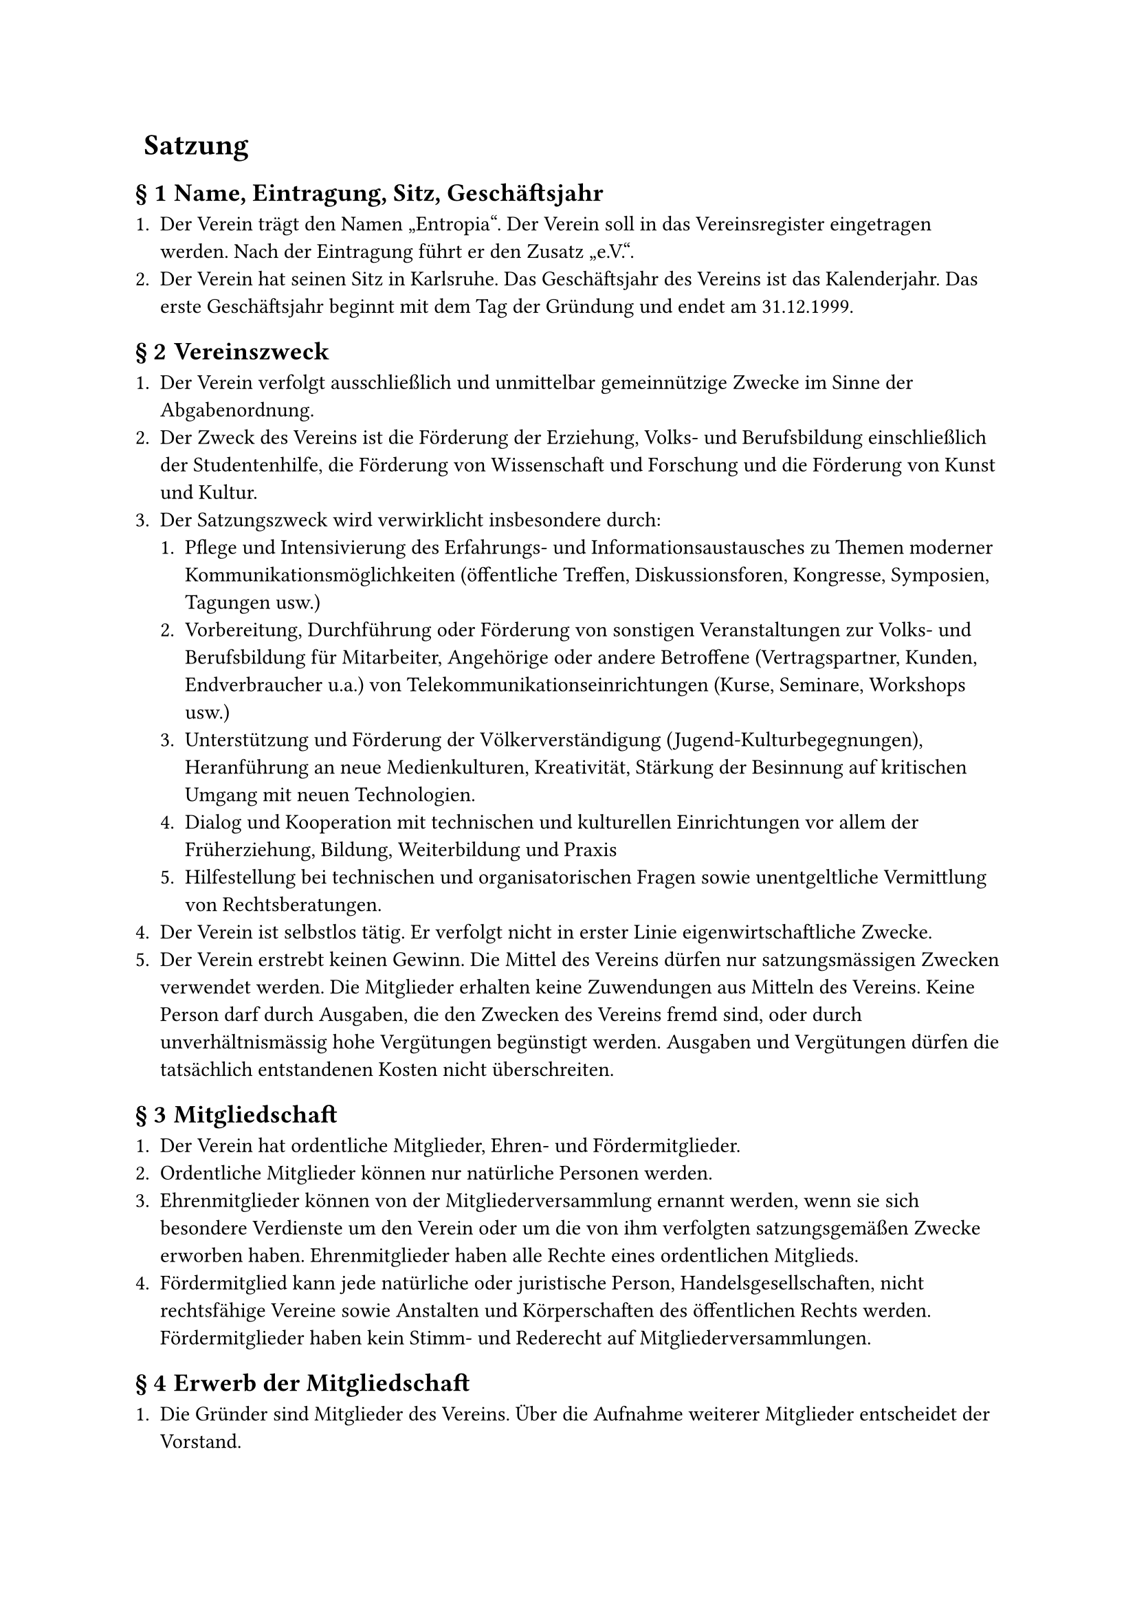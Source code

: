 #set heading(numbering: (..nums) => {
  if nums.pos().len() == 1 {
    ""
  } else {
    "§ " + str(nums.pos().at(1))
  }
})

= Satzung

== Name, Eintragung, Sitz, Geschäftsjahr

+ Der Verein trägt den Namen „Entropia“. Der Verein soll in das Vereinsregister
  eingetragen werden. Nach der Eintragung führt er den Zusatz „e.V.“.
+ Der Verein hat seinen Sitz in Karlsruhe. Das Geschäftsjahr des Vereins ist das
  Kalenderjahr. Das erste Geschäftsjahr beginnt mit dem Tag der Gründung und
  endet am 31.12.1999.

== Vereinszweck

+ Der Verein verfolgt ausschließlich und unmittelbar gemeinnützige Zwecke im
  Sinne der Abgabenordnung.
+ Der Zweck des Vereins ist die Förderung der Erziehung, Volks- und
  Berufsbildung einschließlich der Studentenhilfe, die Förderung von
  Wissenschaft und Forschung und die Förderung von Kunst und Kultur.
+ Der Satzungszweck wird verwirklicht insbesondere durch:
  + Pflege und Intensivierung des Erfahrungs- und Informationsaustausches zu
    Themen moderner Kommunikationsmöglichkeiten (öffentliche Treffen,
    Diskussionsforen, Kongresse, Symposien, Tagungen usw.)
  + Vorbereitung, Durchführung oder Förderung von sonstigen Veranstaltungen zur
    Volks- und Berufsbildung für Mitarbeiter, Angehörige oder andere Betroffene
    (Vertragspartner, Kunden, Endverbraucher u.a.) von
    Telekommunikationseinrichtungen (Kurse, Seminare, Workshops usw.)
  + Unterstützung und Förderung der Völkerverständigung
    (Jugend-Kulturbegegnungen), Heranführung an neue Medienkulturen,
    Kreativität, Stärkung der Besinnung auf kritischen Umgang mit neuen
    Technologien.
  + Dialog und Kooperation mit technischen und kulturellen Einrichtungen vor
    allem der Früherziehung, Bildung, Weiterbildung und Praxis
  + Hilfestellung bei technischen und organisatorischen Fragen sowie
    unentgeltliche Vermittlung von Rechtsberatungen.
+ Der Verein ist selbstlos tätig. Er verfolgt nicht in erster Linie
  eigenwirtschaftliche Zwecke.
+ Der Verein erstrebt keinen Gewinn. Die Mittel des Vereins dürfen nur
  satzungsmässigen Zwecken verwendet werden. Die Mitglieder erhalten keine
  Zuwendungen aus Mitteln des Vereins. Keine Person darf durch Ausgaben, die den
  Zwecken des Vereins fremd sind, oder durch unverhältnismässig hohe Vergütungen
  begünstigt werden. Ausgaben und Vergütungen dürfen die tatsächlich
  entstandenen Kosten nicht überschreiten.

== Mitgliedschaft

+ Der Verein hat ordentliche Mitglieder, Ehren- und Fördermitglieder.
+ Ordentliche Mitglieder können nur natürliche Personen werden.
+ Ehrenmitglieder können von der Mitgliederversammlung ernannt werden, wenn sie
  sich besondere Verdienste um den Verein oder um die von ihm verfolgten
  satzungsgemäßen Zwecke erworben haben. Ehrenmitglieder haben alle Rechte eines
  ordentlichen Mitglieds.
+ Fördermitglied kann jede natürliche oder juristische Person,
  Handelsgesellschaften, nicht rechtsfähige Vereine sowie Anstalten und
  Körperschaften des öffentlichen Rechts werden. Fördermitglieder haben kein
  Stimm- und Rederecht auf Mitgliederversammlungen.

== Erwerb der Mitgliedschaft

+ Die Gründer sind Mitglieder des Vereins. Über die Aufnahme weiterer Mitglieder
  entscheidet der Vorstand.
+ Der Beitrittsantrag erfolgt in Textform gegenüber dem Vorstand. Über die
  Annahme des Beitrittsantrages entscheidet der Vorstand. Die Mitgliedschaft
  beginnt mit der Annahme des Beitrittsantrages.

== Verlust der Mitgliedschaft

+ Die Mitgliedschaft endet durch Austritt, durch Tod von natürlichen Personen
  oder durch Auflösung und Erlöschung von juristischen Personen,
  Handelsgesellschaften, nicht rechtsfähigen Vereinen sowie Anstalten und
  Körperschaften des öffentlichen Rechts oder durch Ausschluss.
+ Der Austritt erfolgt durch Erklärung in Textform gegenüber einem Mitglied des
  Vorstands. Der Austritt ist nur zum Schluss eines Quartals unter Einhaltung
  einer Kündigungsfrist von einem Monat zulässig.
+ Ein Mitglied kann durch Beschluss des Vorstandes ausgeschlossen werden, wenn
  es das Ansehen des Vereins schädigt, in schwerwiegender Weise gegen diese
  Satzung oder gegen eine Vereinsordnung verstößt oder ein sonstiger wichtiger
  Grund vorliegt.\
  Das Mitglied ist vor einem derartigen Ausschluss vom Vorstand zu hören. Ein
  Mitglied kann ferner durch Beschluss des Vorstandes ausgeschlossen werden,
  wenn es trotz zweimaliger Mahnung mit der Zahlung von mindestens zwei
  Vereinsbeiträgen im Rückstand ist. Der Ausschlussbeschluss darf erst
  bekanntgegeben werden, wenn seit der Absendung der zweiten Mahnung mindestens
  drei Monate vergangen sind, ohne dass die Beitragsrückstände beglichen wurden.
+ Gegen den Beschluss des Vorstandes ist die Anrufung der Mitgliederversammlung
  zulässig. Die Anrufung muss innerhalb einer Frist von vier Wochen ab Zugang
  des Ausschließungsbeschlusses schriftlich beim Vorstand eingelegt werden. Bis
  zum Beschluss der Mitgliederversammlung ruht die Mitgliedschaft. Erfolgt keine
  Anrufung oder verstreicht die Anrufungsfrist, gilt die Mitgliedschaft als
  beendet.

== Mitgliedsbeiträge

+ Der Verein erhebt einen Aufnahmebeitrag sowie Mitgliedsbeiträge. Das Nähere
  regelt eine Beitragsordnung, die von der Mitgliederversammlung beschlossen
  wird.
+ Im begründeten Einzelfall kann für ein Mitglied durch Vorstandsbeschluss
  ein(e) von der Beitragsordnung abweichende(r) Beitrag und Beitragszahlung
  festgesetzt werden.
+ Bei Beendigung der Mitgliedschaft verfällt der für das laufende Jahr gezahlte
  Beitrag. Es besteht kein Anspruch auf Rückerstattung.
+ Ehrenmitglieder sind von Beitragsleistungen befreit.

== Rechte und Pflichten der Mitglieder

+ Ordentliche Mitglieder sind berechtigt, die Leistungen des Vereins in Anspruch
  zu nehmen.
+ Ordentliche Mitglieder sind insbesondere berechtigt, die Vereinsräume und
  Einrichtungen zu nutzen. Das Nähere regelt eine Nutzungsordnung, die von der
  Mitgliederversammlung beschlossen werden kann. Die Mitgliederversammlung kann
  den Vorstand ermächtigen, Änderungen und Ergänzungen an der Nutzungsordnung
  insgesamt oder für bestimmte Bereiche vorzunehmen.
+ Die Mitglieder sind verpflichtet, die satzungsgemässen Zwecke des Vereins zu
  unterstützen und zu fördern. Sie sind verpflichtet, die festgesetzten Beiträge
  zu zahlen.
+ Ordentliche Mitglieder und Ehrenmitglieder haben in der Mitgliedsversammlung
  das aktive und passive Wahlrecht. Es wird von ihnen erwartet, dass sie an
  Abstimmungen teilnehmen.
+ Fördermitglieder können in der Mitgliederversammlung Anträge stellen und
  werden ebenso umfassend wie ordentliche Mitglieder und Ehrenmitglieder über
  alle Beschlüsse des Vereins informiert.

== Organe des Vereins

+ Die Organe des Vereins sind:
  - die Mitgliedervollversammlung
  - der Vorstand

== Mitgliederversammlung

+ Oberstes Beschlussorgan ist die Mitgliederversammlung. Ihrer Beschlussfassung
  unterliegen insbesondere:
  - die Genehmigung des Finanzberichtes,
  - die Entlastung des Vorstandes,
  - die Wahl der einzelnen Vorstandsmitglieder,
  - die Bestellung von Rechnungsprüfern,
  - Satzungsänderungen,
  - die Genehmigung der Beitragsordnung,
  - die Genehmigung der Nutzungsordnung,
  - die Genehmigung der Wahlordnung,
  - die Richtlinie über die Erstattung von Reisekosten und Auslagen,
  - Anträge des Vorstandes und der Mitglieder,
  - die Ernennung von Ehrenmitgliedern,
  - die Auflösung des Vereins.
+ Die ordentliche Mitgliederversammlung findet jedes Jahr statt.
  Ausserordentliche Mitgliederversammlungen werden auf Beschluss des Vorstandes
  abgehalten oder wenn die Interessen des Vereins dies erfordern. Der Vorstand
  lädt in Textform zur Mitgliederversammlung ein. Die Einladung muss mindestens
  14 Tage vor dem Versammlungstag abgesendet werden. Hierbei ist die
  Tagesordnung bekanntzugeben und ihr die nötigen Informationen anzuhängen.
  Anträge zur Tagesordnung sind mindestens drei Tage vor der
  Mitgliederversammlung beim Vorstand einzureichen. Über die Behandlung von
  Initiativanträgen entscheidet die Mitgliederversammlung.
+ Jede Mitgliederversammlung ist bei ordnungsgemässer Einberufung
  beschlussfähig. Beschlüsse sind jedoch gültig, wenn die Beschlussfähigkeit vor
  der Beschlussfassung nicht angezweifelt worden ist.
+ Beschlüsse über Satzungsänderungen und über die Auflösung des Vereins bedürfen
  zu ihrer Rechtswirksamkeit der Dreiviertelmehrheit der anwesenden Mitglieder;
  vor der Abstimmung ist die Beschlussfähigkeit festzustellen. In allen anderen
  Fällen genügt die einfache Mehrheit.
+ Jedes stimmberechtigte Mitglied hat eine Stimme.
+ Abstimmungen erfolgen auf Antrag eines stimmberechtigten Mitglieds geheim.
  Wahlen erfolgen immer geheim. Über die Beschlüsse der Mitgliederversammlung
  ist ein Protokoll anzufertigen, das vom Versammlungsleiter und dem
  Protokollführer zu unterzeichnen ist; das Protokoll ist allen Mitgliedern
  zugänglich zu machen und auf der nächsten Mitgliederversammlung genehmigen zu
  lassen.
+ Die Versammlung wird von einem Mitglied des Vorstands geleitet, welches zu
  Beginn der Versammlung vom anwesenden Vorstand bestimmt wird. Sind alle
  Vorstandsmitglieder verhindert, bestimmt die Versammlung die
  Versammlungsleitung. Die aktuelle Versammlungsleitung kann die Aufgabe auf
  eine andere Person übertragen. Die Versammlungsleitung kann zur Durchführung
  der Versammlung weitere Personen zur Unterstützung hinzuziehen.

== Der Vorstand

+ Der Vorstand besteht aus mindestens drei gleichberechtigten Mitgliedern. Sie
  werden für 2 Jahre gewählt. Wiederwahl ist zulässig. Näheres bestimmt eine von
  der Mitgliederversammlung zu verabschiedende Wahlordnung. Diese ist von der
  Mitgliederversammlung zu verabschieden. Der Vorstand bleibt bis zur Wahl eines
  neuen Vorstands im Amt.
+ Jedes Vorstandsmitglied ist alleinvertretungsberechtigt im Sinne des §26, BGB.
  Gesamtvertretung gilt bei Einstellungen und Entlassungen von Angestellten,
  gerichtlichen Vertretungen und Anzeigen sowie bei Aufnahme von Krediten.
+ In den Vorstand dürfen nur natürliche Personen gewählt werden.
+ Der Vorstand führt die laufenden Geschäfte des Vereins. Ihm obliegen die
  Verwaltung des Vereinsvermögens und die Ausführung der Vereinsbeschlüsse.
+ Sind mehr als zwei Vorstandsmitglieder dauernd an der Ausübung ihres Amtes
  gehindert, so sind unverzüglich Nachwahlen anzuberaumen.
+ Der Vorstand ist Dienstvorgesetzter aller vom Verein angestellten Mitarbeiter;
  er kann diese Aufgabe einem Vorstandsmitglied übertragen.
+ Der Vorstand überwacht die Haushaltsführung und verwaltet das Vermögen des
  Vereins. Er hat auf eine sparsame und wirtschaftliche Haushaltsführung
  hinzuwirken. Mit dem Ablauf des Geschäftsjahres stellt er unverzüglich die
  Abrechnung sowie die Vermögensübersicht und sonstige Unterlagen von
  wirtschaftlichem Belang den Rechnungsprüfern des Vereins zur Prüfung zur
  Verfügung.
+ Die Vorstandsmitglieder sind grundsätzlich ehrenamtlich tätig; sie haben
  Anspruch auf Erstattung notwendiger Auslagen im Rahmen einer von der
  Mitgliederversammlung zu beschließenden Richtlinie über die Erstattung von
  Reisekosten und Auslagen.
+ Der Vorstand kann Beiräte einrichten und auflösen, die für den Verein beratend
  und unterstützend tätig werden; in die Beiräte können auch Nicht-Mitglieder
  berufen werden.
+ Bei Ausscheiden eines Vorstandsmitglieds müssen innerhalb von 2 Monaten
  Neuwahlen einberufen werden. Zwischenzeitlich wird vom verbleibenden Vorstand
  ein Stellvertreter bestellt.

== Beschlussfassung des Vorstands

+ Zu den Vorstandssitzungen lädt ein Vorstandsmitglied ein. Der Vorstand ist mit
  einer Frist von mindestens 7 Tagen in Textform einzuberufen. Bei
  unaufschiebbaren Ereignissen ist der Vorstand notfalls fernmündlich oder in
  Textform mit einer Frist von mindestens 3 Tagen einzuberufen. Mit Zustimmung
  aller Vorstandsmitglieder kann jederzeit je Veranlassung auf die Einhaltung
  von Ladungsfristen verzichtet werden.
+ Der Vorstand ist beschlussfähig, wenn über die Hälfte seiner Mitglieder
  anwesend sind. Beschlüsse werden mit einfacher Mehrheit der anwesenden
  Mitglieder gefasst. Bei Stimmengleichheit gilt ein Antrag als abgelehnt.
  Beschlüsse können auch im Umlaufverfahren, fernmündlich, telegrafisch,
  fernschriftlich oder im Rahmen von Netzkonferenzen o.Ä. gefasst werden. In
  diesen Fällen ist unverzüglich ein Beschlussprotokoll anzufertigen und allen
  Vorstandsmitgliedern in Textform zuzusenden. Auf Verlangen von einem
  Vorstandsmitglied sind derartige Beschlüsse bei der nächsten Vorstandssitzung
  zu bestätigen. Geschieht dies nicht, so gelten sie als aufgehoben. Im übrigen
  soll ein allgemeines Sitzungsprotokoll angefertigt und vom Sitzungsleiter
  unterzeichnet werden. Wenigstens sollen Ort und Datum der Sitzung, Namen der
  Teilnehmer, die gefassten Beschlüsse und das Abstimmungsergebnis festgehalten
  werden.

== Rechnungsprüfung

+ Die Mitgliederversammlung wählt jeweils für die Dauer von zwei Geschäftsjahren
  mindestens zwei Rechnungsprüfer, die nicht Mitglieder des Vorstandes sind.
  Eine Wiederwahl ist zulässig.
+ Die Rechnungsprüfer prüfen die Kassen- und Rechnungsführung des Vorstandes
  nach Ablauf eines jeden Geschäftsjahres und berichten darüber auf der
  ordentlichen Mitgliederversammlung.
+ Die Tätigkeit ist ehrenamtlich.
+ Die Rechnungsprüfer können nach eigenem Ermessen unter
  betriebswirtschaftlicher Beachtung der Finanzkraft des Vereines zur
  Rechnungsprüfung vereidigte Wirtschaftsprüfer oder Steuerberater hinzuziehen,
  welche gegebenenfalls die Kassen- und Rechnungsprüfung zu testieren haben.
  Eine Verpflichtung dazu besteht nur dann, wenn die Mitgliederversammlung dies
  ausdrücklich für den Einzelfall beschließt.
+ Die Rechnungsprüfer können nach eigenem Ermessen zusätzlich auch während des
  Geschäftsjahres die Kassen- und Rechnungsführung des Vorstandes prüfen.

== Vereinsmittel

Die Mittel zur Erfüllung seiner Aufgaben erhält der Verein in erster Linie durch
Mitgliederentgelte, Spenden und sonstigen Zuwendungen. Beiträge, Eintrittsgelder
und Umlagen werden von der Mitgliederversammlung in einer Beitragsordnung
festgelegt. Nutzungsentgelte, Schutzgebühren u.a. regelt der Vorstand.

== Beurkundung von Beschlüssen; Niederschriften

+ Über jede Mitgliederversammlung und deren Beschlüsse wird ein schriftliches
  Protokoll im Sinne von Paragraph 11 aufgenommen.
+ Eine Abschrift dieser Niederschrift wird den Mitgliedern in Textform
  zugesandt.

== Auflösung

+ Bei Auflösung des Vereins oder bei Wegfall steuerbegünstigter Zwecke fällt das
  Vermögen des Vereins an eine juristische Person des öffentlichen Rechts oder
  eine andere steuerbegünstigte Korperschaft zwecks Verwendung für Förderung der
  Erziehung, Volks- und Berufsbildung einschließlich der Studentenhilfe.
+ Der Übernehmer wird von der Mitgliederversammlung bestimmt.

== Schlussbestimmungen

+ Der Vorstand ist befugt, Änderungen und Ergänzungen an der Satzung
  vorzunehmen, um Auflagen des Registergerichts oder einer Behörde zu
  entsprechen. Über Änderungen und Ergänzungen sind die Mitglieder unverzüglich
  in Textform zu informieren.
